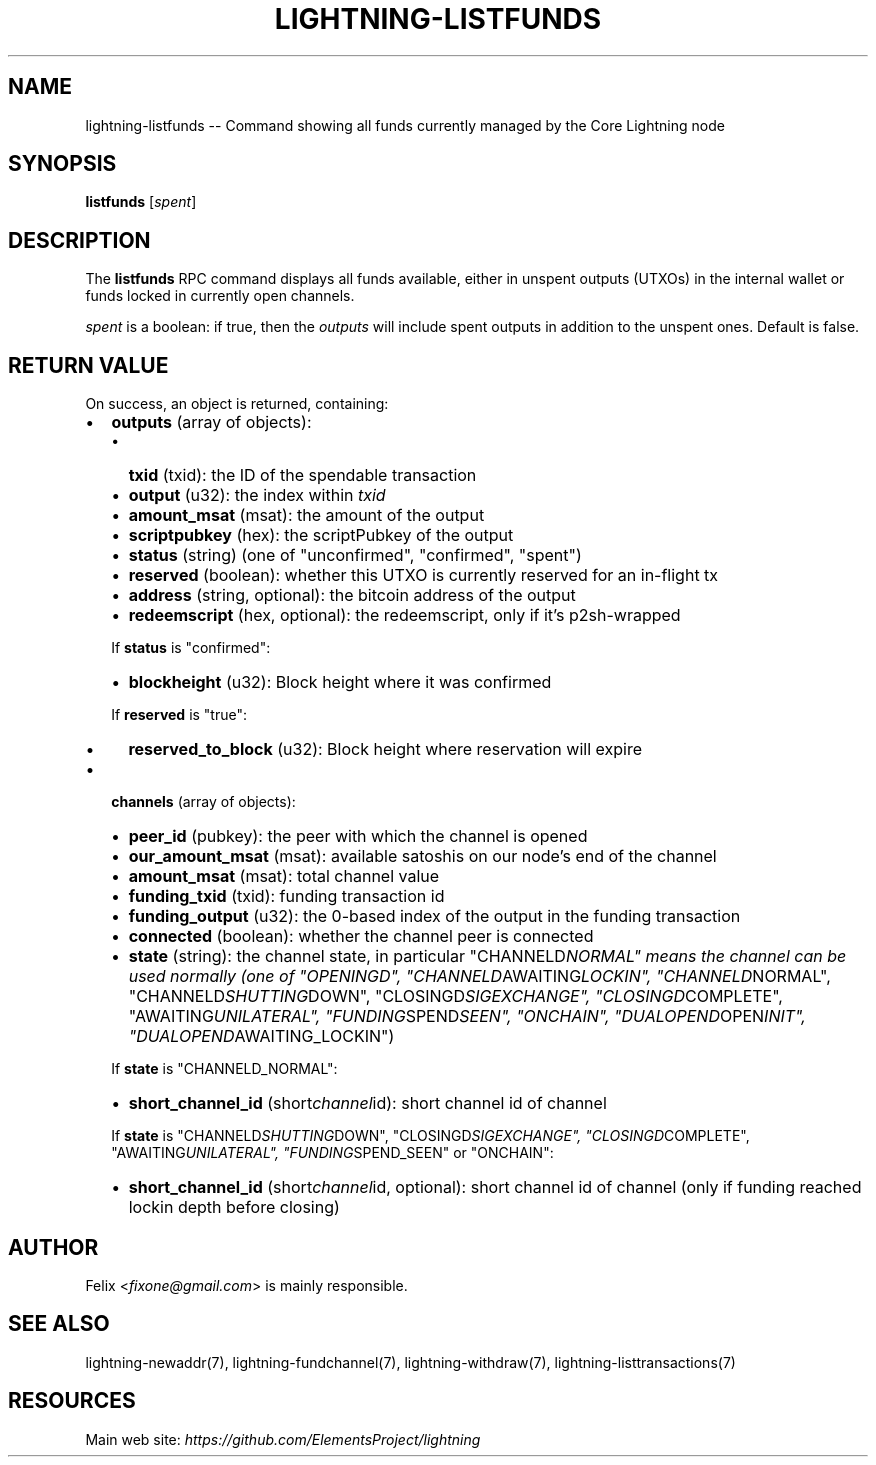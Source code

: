 .\" -*- mode: troff; coding: utf-8 -*-
.TH "LIGHTNING-LISTFUNDS" "7" "" "Core Lightning v0.12.1" ""
.SH
NAME
.LP
lightning-listfunds -- Command showing all funds currently managed by the Core Lightning node
.SH
SYNOPSIS
.LP
\fBlistfunds\fR [\fIspent\fR]
.SH
DESCRIPTION
.LP
The \fBlistfunds\fR RPC command displays all funds available, either in
unspent outputs (UTXOs) in the internal wallet or funds locked in
currently open channels.
.PP
\fIspent\fR is a boolean: if true, then the \fIoutputs\fR will include spent outputs
in addition to the unspent ones. Default is false.
.SH
RETURN VALUE
.LP
On success, an object is returned, containing:
.IP "\(bu" 2
\fBoutputs\fR (array of objects):
.RS
.IP "\(bu" 2
\fBtxid\fR (txid): the ID of the spendable transaction
.if n \
.sp -1
.if t \
.sp -0.25v
.IP "\(bu" 2
\fBoutput\fR (u32): the index within \fItxid\fR
.if n \
.sp -1
.if t \
.sp -0.25v
.IP "\(bu" 2
\fBamount_msat\fR (msat): the amount of the output
.if n \
.sp -1
.if t \
.sp -0.25v
.IP "\(bu" 2
\fBscriptpubkey\fR (hex): the scriptPubkey of the output
.if n \
.sp -1
.if t \
.sp -0.25v
.IP "\(bu" 2
\fBstatus\fR (string) (one of \(dqunconfirmed\(dq, \(dqconfirmed\(dq, \(dqspent\(dq)
.if n \
.sp -1
.if t \
.sp -0.25v
.IP "\(bu" 2
\fBreserved\fR (boolean): whether this UTXO is currently reserved for an in-flight tx
.if n \
.sp -1
.if t \
.sp -0.25v
.IP "\(bu" 2
\fBaddress\fR (string, optional): the bitcoin address of the output
.if n \
.sp -1
.if t \
.sp -0.25v
.IP "\(bu" 2
\fBredeemscript\fR (hex, optional): the redeemscript, only if it's p2sh-wrapped
.RE
.IP
If \fBstatus\fR is \(dqconfirmed\(dq:
.RS
.IP "\(bu" 2
\fBblockheight\fR (u32): Block height where it was confirmed
.RE
.IP
If \fBreserved\fR is \(dqtrue\(dq:
.RS
.IP "\(bu" 2
\fBreserved_to_block\fR (u32): Block height where reservation will expire
.RE
.IP "\(bu" 2
\fBchannels\fR (array of objects):
.RS
.IP "\(bu" 2
\fBpeer_id\fR (pubkey): the peer with which the channel is opened
.if n \
.sp -1
.if t \
.sp -0.25v
.IP "\(bu" 2
\fBour_amount_msat\fR (msat): available satoshis on our node's end of the channel
.if n \
.sp -1
.if t \
.sp -0.25v
.IP "\(bu" 2
\fBamount_msat\fR (msat): total channel value
.if n \
.sp -1
.if t \
.sp -0.25v
.IP "\(bu" 2
\fBfunding_txid\fR (txid): funding transaction id
.if n \
.sp -1
.if t \
.sp -0.25v
.IP "\(bu" 2
\fBfunding_output\fR (u32): the 0-based index of the output in the funding transaction
.if n \
.sp -1
.if t \
.sp -0.25v
.IP "\(bu" 2
\fBconnected\fR (boolean): whether the channel peer is connected
.if n \
.sp -1
.if t \
.sp -0.25v
.IP "\(bu" 2
\fBstate\fR (string): the channel state, in particular \(dqCHANNELD\fINORMAL\(dq means the channel can be used normally (one of \(dqOPENINGD\(dq, \(dqCHANNELD\fRAWAITING\fILOCKIN\(dq, \(dqCHANNELD\fRNORMAL\(dq, \(dqCHANNELD\fISHUTTING\fRDOWN\(dq, \(dqCLOSINGD\fISIGEXCHANGE\(dq, \(dqCLOSINGD\fRCOMPLETE\(dq, \(dqAWAITING\fIUNILATERAL\(dq, \(dqFUNDING\fRSPEND\fISEEN\(dq, \(dqONCHAIN\(dq, \(dqDUALOPEND\fROPEN\fIINIT\(dq, \(dqDUALOPEND\fRAWAITING_LOCKIN\(dq)
.RE
.IP
If \fBstate\fR is \(dqCHANNELD_NORMAL\(dq:
.RS
.IP "\(bu" 2
\fBshort_channel_id\fR (short\fIchannel\fRid): short channel id of channel
.RE
.IP
If \fBstate\fR is \(dqCHANNELD\fISHUTTING\fRDOWN\(dq, \(dqCLOSINGD\fISIGEXCHANGE\(dq, \(dqCLOSINGD\fRCOMPLETE\(dq, \(dqAWAITING\fIUNILATERAL\(dq, \(dqFUNDING\fRSPEND_SEEN\(dq or \(dqONCHAIN\(dq:
.RS
.IP "\(bu" 2
\fBshort_channel_id\fR (short\fIchannel\fRid, optional): short channel id of channel (only if funding reached lockin depth before closing)
.RE
.SH
AUTHOR
.LP
Felix <\fIfixone@gmail.com\fR> is mainly responsible.
.SH
SEE ALSO
.LP
lightning-newaddr(7), lightning-fundchannel(7), lightning-withdraw(7), lightning-listtransactions(7)
.SH
RESOURCES
.LP
Main web site: \fIhttps://github.com/ElementsProject/lightning\fR
\" SHA256STAMP:159c11545d5b345fd4dc65bea048e4e4ff11aa682711546b384d9d779ff51346
